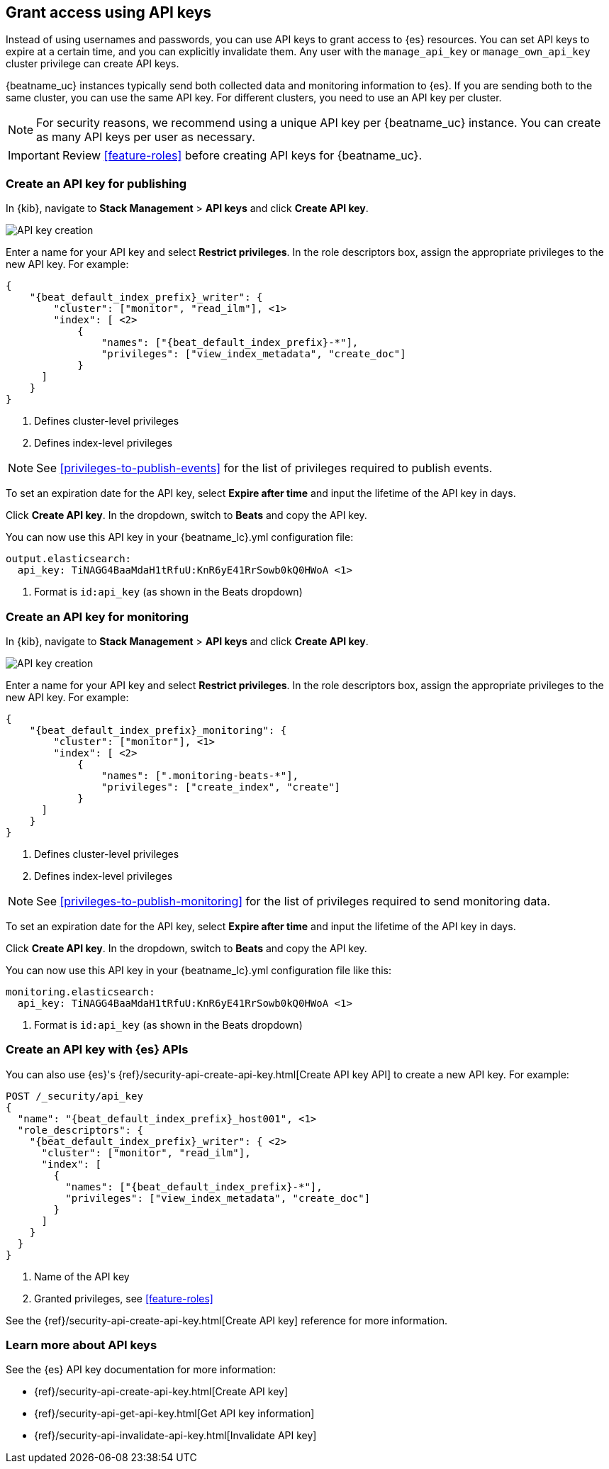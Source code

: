 [role="xpack"]
[[beats-api-keys]]
== Grant access using API keys

Instead of using usernames and passwords, you can use API keys to grant
access to {es} resources. You can set API keys to expire at a certain time,
and you can explicitly invalidate them. Any user with the `manage_api_key`
or `manage_own_api_key` cluster privilege can create API keys.

{beatname_uc} instances typically send both collected data and monitoring
information to {es}. If you are sending both to the same cluster, you can use the same
API key. For different clusters, you need to use an API key per cluster.

NOTE: For security reasons, we recommend using a unique API key per {beatname_uc} instance.
You can create as many API keys per user as necessary.

IMPORTANT: Review <<feature-roles>> before creating API keys for {beatname_uc}.

[float]
[[beats-api-key-publish]]
=== Create an API key for publishing

In {kib}, navigate to **Stack Management** > **API keys** and click **Create API key**.

[role="screenshot"]
image::images/server-api-key-create.png[API key creation]

Enter a name for your API key and select **Restrict privileges**.
In the role descriptors box, assign the appropriate privileges to the new API key.
For example:

[source,json,subs="attributes,callouts"]
----
{
    "{beat_default_index_prefix}_writer": {
        "cluster": ["monitor", "read_ilm"], <1>
        "index": [ <2>
            {
                "names": ["{beat_default_index_prefix}-*"],
                "privileges": ["view_index_metadata", "create_doc"]
            }
      ]
    }
}
----
<1> Defines cluster-level privileges
<2> Defines index-level privileges

NOTE: See <<privileges-to-publish-events>> for the list of privileges required to publish events.

To set an expiration date for the API key, select **Expire after time**
and input the lifetime of the API key in days.

Click **Create API key**. In the dropdown, switch to **Beats** and copy the API key.

You can now use this API key in your +{beatname_lc}.yml+ configuration file:

["source","yml",subs="attributes"]
--------------------
output.elasticsearch:
  api_key: TiNAGG4BaaMdaH1tRfuU:KnR6yE41RrSowb0kQ0HWoA <1>
--------------------
<1> Format is `id:api_key` (as shown in the Beats dropdown)

[float]
[[beats-api-key-monitor]]
=== Create an API key for monitoring

In {kib}, navigate to **Stack Management** > **API keys** and click **Create API key**.

[role="screenshot"]
image::images/server-api-key-create.png[API key creation]

Enter a name for your API key and select **Restrict privileges**.
In the role descriptors box, assign the appropriate privileges to the new API key.
For example:

[source,json,subs="attributes,callouts"]
----
{
    "{beat_default_index_prefix}_monitoring": {
        "cluster": ["monitor"], <1>
        "index": [ <2>
            {
                "names": [".monitoring-beats-*"],
                "privileges": ["create_index", "create"]
            }
      ]
    }
}
----
<1> Defines cluster-level privileges
<2> Defines index-level privileges

NOTE: See <<privileges-to-publish-monitoring>> for the list of privileges required to send monitoring data.

To set an expiration date for the API key, select **Expire after time**
and input the lifetime of the API key in days.

Click **Create API key**. In the dropdown, switch to **Beats** and copy the API key.

You can now use this API key in your +{beatname_lc}.yml+ configuration file like this:

["source","yml",subs="attributes"]
--------------------
monitoring.elasticsearch:
  api_key: TiNAGG4BaaMdaH1tRfuU:KnR6yE41RrSowb0kQ0HWoA <1>
--------------------
<1> Format is `id:api_key` (as shown in the Beats dropdown)

[float]
[[beats-api-key-es]]
=== Create an API key with {es} APIs

You can also use {es}'s {ref}/security-api-create-api-key.html[Create API key API] to create a new API key.
For example:

[source,console,subs="attributes,callouts"]
------------------------------------------------------------
POST /_security/api_key
{
  "name": "{beat_default_index_prefix}_host001", <1>
  "role_descriptors": {
    "{beat_default_index_prefix}_writer": { <2>
      "cluster": ["monitor", "read_ilm"],
      "index": [
        {
          "names": ["{beat_default_index_prefix}-*"],
          "privileges": ["view_index_metadata", "create_doc"]
        }
      ]
    }
  }
}
------------------------------------------------------------
<1> Name of the API key
<2> Granted privileges, see <<feature-roles>>

See the {ref}/security-api-create-api-key.html[Create API key] reference for more information.

[[learn-more-api-keys]]
[float]
=== Learn more about API keys

See the {es} API key documentation for more information:

* {ref}/security-api-create-api-key.html[Create API key]
* {ref}/security-api-get-api-key.html[Get API key information]
* {ref}/security-api-invalidate-api-key.html[Invalidate API key]
